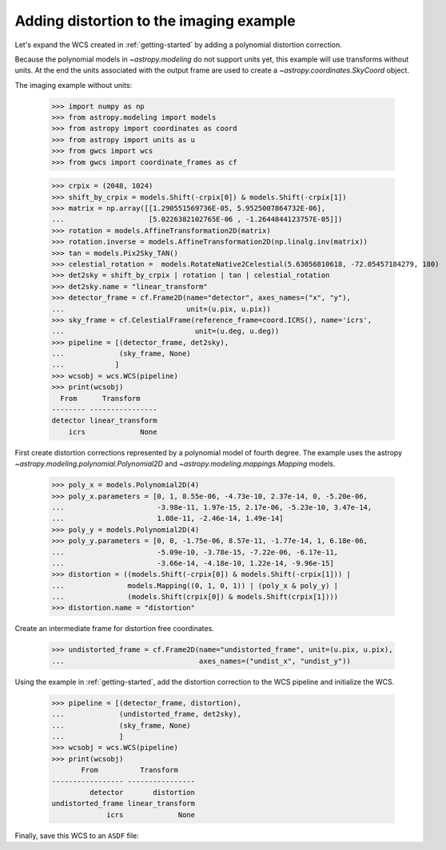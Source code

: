 .. _imaging_example:

Adding distortion to the imaging example
========================================

Let's expand the WCS created in :ref:`getting-started` by adding a polynomial
distortion correction.

Because the polynomial models in `~astropy.modeling` do not support units yet,
this example will use transforms without units. At the end the units
associated with the output frame are used to create a `~astropy.coordinates.SkyCoord` object.

The imaging example without units:

  >>> import numpy as np
  >>> from astropy.modeling import models
  >>> from astropy import coordinates as coord
  >>> from astropy import units as u
  >>> from gwcs import wcs
  >>> from gwcs import coordinate_frames as cf

  >>> crpix = (2048, 1024)
  >>> shift_by_crpix = models.Shift(-crpix[0]) & models.Shift(-crpix[1])
  >>> matrix = np.array([[1.290551569736E-05, 5.9525007864732E-06],
  ...                    [5.0226382102765E-06 , -1.2644844123757E-05]])
  >>> rotation = models.AffineTransformation2D(matrix)
  >>> rotation.inverse = models.AffineTransformation2D(np.linalg.inv(matrix))
  >>> tan = models.Pix2Sky_TAN()
  >>> celestial_rotation =  models.RotateNative2Celestial(5.63056810618, -72.05457184279, 180)
  >>> det2sky = shift_by_crpix | rotation | tan | celestial_rotation
  >>> det2sky.name = "linear_transform"
  >>> detector_frame = cf.Frame2D(name="detector", axes_names=("x", "y"),
  ...                             unit=(u.pix, u.pix))
  >>> sky_frame = cf.CelestialFrame(reference_frame=coord.ICRS(), name='icrs',
  ...                               unit=(u.deg, u.deg))
  >>> pipeline = [(detector_frame, det2sky),
  ...             (sky_frame, None)
  ...            ]
  >>> wcsobj = wcs.WCS(pipeline)
  >>> print(wcsobj)
    From      Transform
  -------- ----------------
  detector linear_transform
      icrs             None

First create distortion corrections represented by a polynomial
model of fourth degree. The example uses the astropy `~astropy.modeling.polynomial.Polynomial2D`
and `~astropy.modeling.mappings.Mapping` models.

  >>> poly_x = models.Polynomial2D(4)
  >>> poly_x.parameters = [0, 1, 8.55e-06, -4.73e-10, 2.37e-14, 0, -5.20e-06,
  ...                      -3.98e-11, 1.97e-15, 2.17e-06, -5.23e-10, 3.47e-14,
  ...                      1.08e-11, -2.46e-14, 1.49e-14]
  >>> poly_y = models.Polynomial2D(4)
  >>> poly_y.parameters = [0, 0, -1.75e-06, 8.57e-11, -1.77e-14, 1, 6.18e-06,
  ...                      -5.09e-10, -3.78e-15, -7.22e-06, -6.17e-11,
  ...                      -3.66e-14, -4.18e-10, 1.22e-14, -9.96e-15]
  >>> distortion = ((models.Shift(-crpix[0]) & models.Shift(-crpix[1])) |
  ...               models.Mapping((0, 1, 0, 1)) | (poly_x & poly_y) |
  ...               (models.Shift(crpix[0]) & models.Shift(crpix[1])))
  >>> distortion.name = "distortion"

Create an intermediate frame for distortion free coordinates.

  >>> undistorted_frame = cf.Frame2D(name="undistorted_frame", unit=(u.pix, u.pix),
  ...                                axes_names=("undist_x", "undist_y"))

Using the example in :ref:`getting-started`, add the distortion correction to
the WCS pipeline and initialize the WCS.

  >>> pipeline = [(detector_frame, distortion),
  ...             (undistorted_frame, det2sky),
  ...             (sky_frame, None)
  ...             ]
  >>> wcsobj = wcs.WCS(pipeline)
  >>> print(wcsobj)
         From          Transform
  ----------------- ----------------
           detector       distortion
  undistorted_frame linear_transform
               icrs             None

Finally, save this WCS to an ``ASDF`` file:

.. doctest-skip::

  >>> from asdf import AsdfFile
  >>> tree = {"wcs": wcsobj}
  >>> wcs_file = AsdfFile(tree)
  >>> wcs_file.write_to("imaging_wcs_wdist.asdf")

